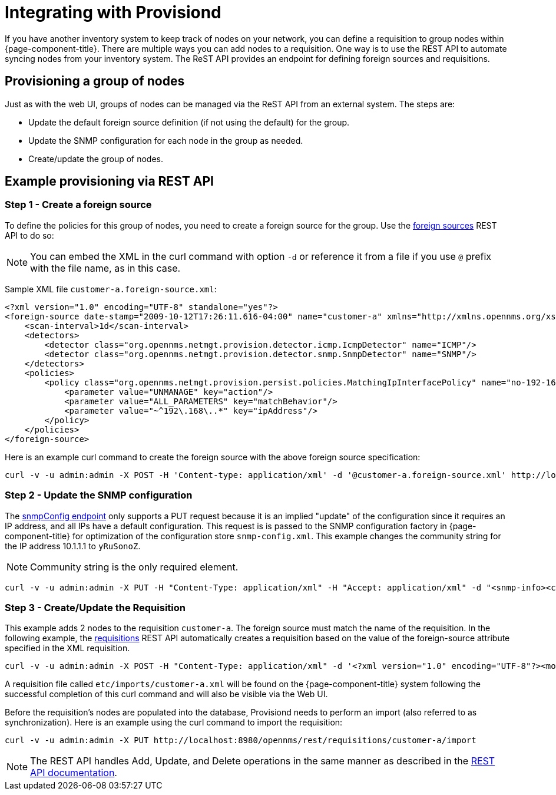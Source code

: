 
[[provisiond-integration]]
= Integrating with Provisiond

If you have another inventory system to keep track of nodes on your network, you can define a requisition to group nodes within {page-component-title}.
There are multiple ways you can add nodes to a requisition.
One way is to use the REST API to automate syncing nodes from your inventory system.
The ReST API provides an endpoint for defining foreign sources and requisitions.

== Provisioning a group of nodes

Just as with the web UI, groups of nodes can be managed via the ReST API from an external system.
The steps are:

* Update the default foreign source definition (if not using the default) for the group.
* Update the SNMP configuration for each node in the group as needed.
* Create/update the group of nodes.

== Example provisioning via REST API

=== Step 1 - Create a foreign source

To define the policies for this group of nodes, you need to create a foreign source for the group.
Use the xref:development:rest/foreign_sources.adoc[foreign sources] REST API to do so:

NOTE: You can embed the XML in the curl command with option `-d` or reference it from a file if you use `@` prefix with the file name, as in this case.

Sample XML file `customer-a.foreign-source.xml`:

[source, xml]
----
<?xml version="1.0" encoding="UTF-8" standalone="yes"?>
<foreign-source date-stamp="2009-10-12T17:26:11.616-04:00" name="customer-a" xmlns="http://xmlns.opennms.org/xsd/config/foreign-source">
    <scan-interval>1d</scan-interval>
    <detectors>
        <detector class="org.opennms.netmgt.provision.detector.icmp.IcmpDetector" name="ICMP"/>
        <detector class="org.opennms.netmgt.provision.detector.snmp.SnmpDetector" name="SNMP"/>
    </detectors>
    <policies>
        <policy class="org.opennms.netmgt.provision.persist.policies.MatchingIpInterfacePolicy" name="no-192-168">
            <parameter value="UNMANAGE" key="action"/>
            <parameter value="ALL_PARAMETERS" key="matchBehavior"/>
            <parameter value="~^192\.168\..*" key="ipAddress"/>
        </policy>
    </policies>
</foreign-source>
----

Here is an example curl command to create the foreign source with the above foreign source specification:

[source, bash]
----
curl -v -u admin:admin -X POST -H 'Content-type: application/xml' -d '@customer-a.foreign-source.xml' http://localhost:8980/opennms/rest/foreignSources
----

=== Step 2 - Update the SNMP configuration

The xref:development:rest/snmp_configuration.adoc[snmpConfig endpoint] only supports a PUT request because it is an implied "update" of the configuration since it requires an IP address, and all IPs have a default configuration.
This request is is passed to the SNMP configuration factory in {page-component-title} for optimization of the configuration store `snmp-config.xml`.
This example changes the community string for the IP address 10.1.1.1 to `yRuSonoZ`.

NOTE: Community string is the only required element.

[source, bash]
----
curl -v -u admin:admin -X PUT -H "Content-Type: application/xml" -H "Accept: application/xml" -d "<snmp-info><community>yRuSonoZ</community><port>161</port><retries>1</retries><timeout>2000</timeout><version>v2c</version></snmp-info>" http://localhost:8980/opennms/rest/snmpConfig/10.1.1.1
----

=== Step 3 - Create/Update the Requisition

This example adds 2 nodes to the requisition `customer-a`.
The foreign source must match the name of the requisition.
In the following example, the xref:development:rest/requisitions.adoc[requisitions] REST API automatically creates a requisition based on the value of the foreign-source attribute specified in the XML requisition.

[source, bash]
----
curl -v -u admin:admin -X POST -H "Content-Type: application/xml" -d '<?xml version="1.0" encoding="UTF-8"?><model-import xmlns="http://xmlns.opennms.org/xsd/config/model-import" date-stamp="2009-03-07T17:56:53.123-05:00" last-import="2009-03-07T17:56:53.117-05:00" foreign-source="customer-a"><node node-label="p-brane" foreign-id="1" ><interface ip-addr="10.0.1.3" descr="en1" status="1" snmp-primary="P"><monitored-service service-name="ICMP"/><monitored-service service-name="SNMP"/></interface><category name="Production"/><category name="Routers"/></node><node node-label="m-brane" foreign-id="2" ><interface ip-addr="10.0.1.4" descr="en1" status="1" snmp-primary="P"><monitored-service service-name="ICMP"/><monitored-service service-name="SNMP"/></interface><category name="Production"/><category name="Routers"/></node></model-import>' http://localhost:8980/opennms/rest/requisitions
----

A requisition file called `etc/imports/customer-a.xml` will be found on the {page-component-title} system following the successful completion of this curl command and will also be visible via the Web UI.

Before the requisition's nodes are populated into the database, Provisiond needs to perform an import (also referred to as synchronization).
Here is an example using the curl command to import the requisition:

[source, bash]
----
curl -v -u admin:admin -X PUT http://localhost:8980/opennms/rest/requisitions/customer-a/import
----

NOTE: The REST API handles Add, Update, and Delete operations in the same manner as described in the xref:development:rest/rest-api.adoc[REST API documentation].
